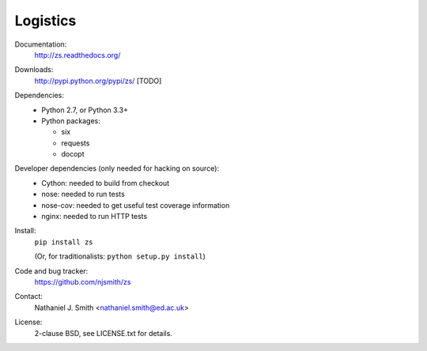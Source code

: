 Logistics
=========

Documentation:
  http://zs.readthedocs.org/

Downloads:
  http://pypi.python.org/pypi/zs/ [TODO]

Dependencies:
  * Python 2.7, or Python 3.3+
  * Python packages:

    * six
    * requests
    * docopt

Developer dependencies (only needed for hacking on source):
  * Cython: needed to build from checkout
  * nose: needed to run tests
  * nose-cov: needed to get useful test coverage information
  * nginx: needed to run HTTP tests

Install:
  ``pip install zs``

  (Or, for traditionalists: ``python setup.py install``)

Code and bug tracker:
  https://github.com/njsmith/zs

Contact:
  Nathaniel J. Smith <nathaniel.smith@ed.ac.uk>

License:
  2-clause BSD, see LICENSE.txt for details.

